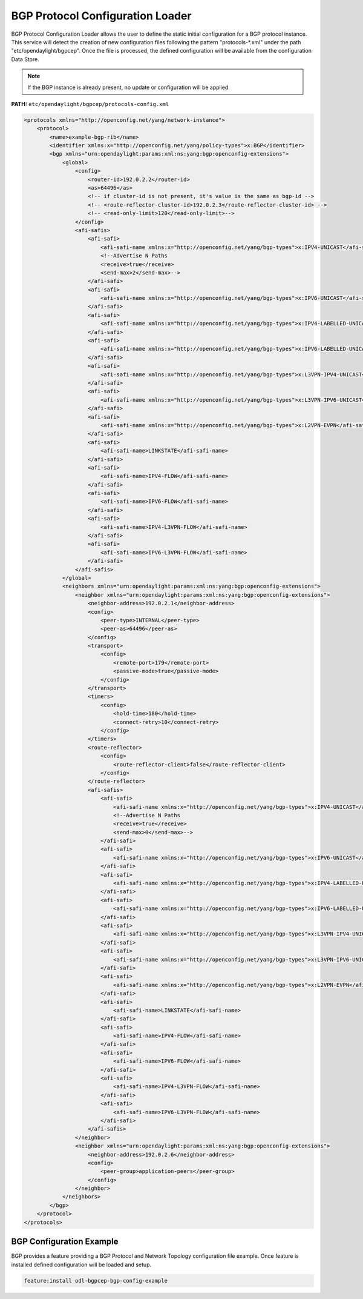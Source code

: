 .. _bgp-user-guide-protocol-configuration-loader:

BGP Protocol Configuration Loader
=================================

BGP Protocol Configuration Loader allows the user to define the static initial configuration for a BGP protocol instance.
This service will detect the creation of new configuration files following the pattern "protocols-*.xml" under the path "etc/opendaylight/bgpcep".
Once the file is processed, the defined configuration will be available from the configuration Data Store.

.. note:: If the BGP instance is already present, no update or configuration will be applied.

**PATH:** ``etc/opendaylight/bgpcep/protocols-config.xml``

.. code-block:: xml

    <protocols xmlns="http://openconfig.net/yang/network-instance">
        <protocol>
            <name>example-bgp-rib</name>
            <identifier xmlns:x="http://openconfig.net/yang/policy-types">x:BGP</identifier>
            <bgp xmlns="urn:opendaylight:params:xml:ns:yang:bgp:openconfig-extensions">
                <global>
                    <config>
                        <router-id>192.0.2.2</router-id>
                        <as>64496</as>
                        <!-- if cluster-id is not present, it's value is the same as bgp-id -->
                        <!-- <route-reflector-cluster-id>192.0.2.3</route-reflector-cluster-id> -->
                        <!-- <read-only-limit>120</read-only-limit>-->
                    </config>
                    <afi-safis>
                        <afi-safi>
                            <afi-safi-name xmlns:x="http://openconfig.net/yang/bgp-types">x:IPV4-UNICAST</afi-safi-name>
                            <!--Advertise N Paths
                            <receive>true</receive>
                            <send-max>2</send-max>-->
                        </afi-safi>
                        <afi-safi>
                            <afi-safi-name xmlns:x="http://openconfig.net/yang/bgp-types">x:IPV6-UNICAST</afi-safi-name>
                        </afi-safi>
                        <afi-safi>
                            <afi-safi-name xmlns:x="http://openconfig.net/yang/bgp-types">x:IPV4-LABELLED-UNICAST</afi-safi-name>
                        </afi-safi>
                        <afi-safi>
                            <afi-safi-name xmlns:x="http://openconfig.net/yang/bgp-types">x:IPV6-LABELLED-UNICAST</afi-safi-name>
                        </afi-safi>
                        <afi-safi>
                            <afi-safi-name xmlns:x="http://openconfig.net/yang/bgp-types">x:L3VPN-IPV4-UNICAST</afi-safi-name>
                        </afi-safi>
                        <afi-safi>
                            <afi-safi-name xmlns:x="http://openconfig.net/yang/bgp-types">x:L3VPN-IPV6-UNICAST</afi-safi-name>
                        </afi-safi>
                        <afi-safi>
                            <afi-safi-name xmlns:x="http://openconfig.net/yang/bgp-types">x:L2VPN-EVPN</afi-safi-name>
                        </afi-safi>
                        <afi-safi>
                            <afi-safi-name>LINKSTATE</afi-safi-name>
                        </afi-safi>
                        <afi-safi>
                            <afi-safi-name>IPV4-FLOW</afi-safi-name>
                        </afi-safi>
                        <afi-safi>
                            <afi-safi-name>IPV6-FLOW</afi-safi-name>
                        </afi-safi>
                        <afi-safi>
                            <afi-safi-name>IPV4-L3VPN-FLOW</afi-safi-name>
                        </afi-safi>
                        <afi-safi>
                            <afi-safi-name>IPV6-L3VPN-FLOW</afi-safi-name>
                        </afi-safi>
                    </afi-safis>
                </global>
                <neighbors xmlns="urn:opendaylight:params:xml:ns:yang:bgp:openconfig-extensions">
                    <neighbor xmlns="urn:opendaylight:params:xml:ns:yang:bgp:openconfig-extensions">
                        <neighbor-address>192.0.2.1</neighbor-address>
                        <config>
                            <peer-type>INTERNAL</peer-type>
                            <peer-as>64496</peer-as>
                        </config>
                        <transport>
                            <config>
                                <remote-port>179</remote-port>
                                <passive-mode>true</passive-mode>
                            </config>
                        </transport>
                        <timers>
                            <config>
                                <hold-time>180</hold-time>
                                <connect-retry>10</connect-retry>
                            </config>
                        </timers>
                        <route-reflector>
                            <config>
                                <route-reflector-client>false</route-reflector-client>
                            </config>
                        </route-reflector>
                        <afi-safis>
                            <afi-safi>
                                <afi-safi-name xmlns:x="http://openconfig.net/yang/bgp-types">x:IPV4-UNICAST</afi-safi-name>
                                <!--Advertise N Paths
                                <receive>true</receive>
                                <send-max>0</send-max>-->
                            </afi-safi>
                            <afi-safi>
                                <afi-safi-name xmlns:x="http://openconfig.net/yang/bgp-types">x:IPV6-UNICAST</afi-safi-name>
                            </afi-safi>
                            <afi-safi>
                                <afi-safi-name xmlns:x="http://openconfig.net/yang/bgp-types">x:IPV4-LABELLED-UNICAST</afi-safi-name>
                            </afi-safi>
                            <afi-safi>
                                <afi-safi-name xmlns:x="http://openconfig.net/yang/bgp-types">x:IPV6-LABELLED-UNICAST</afi-safi-name>
                            </afi-safi>
                            <afi-safi>
                                <afi-safi-name xmlns:x="http://openconfig.net/yang/bgp-types">x:L3VPN-IPV4-UNICAST</afi-safi-name>
                            </afi-safi>
                            <afi-safi>
                                <afi-safi-name xmlns:x="http://openconfig.net/yang/bgp-types">x:L3VPN-IPV6-UNICAST</afi-safi-name>
                            </afi-safi>
                            <afi-safi>
                                <afi-safi-name xmlns:x="http://openconfig.net/yang/bgp-types">x:L2VPN-EVPN</afi-safi-name>
                            </afi-safi>
                            <afi-safi>
                                <afi-safi-name>LINKSTATE</afi-safi-name>
                            </afi-safi>
                            <afi-safi>
                                <afi-safi-name>IPV4-FLOW</afi-safi-name>
                            </afi-safi>
                            <afi-safi>
                                <afi-safi-name>IPV6-FLOW</afi-safi-name>
                            </afi-safi>
                            <afi-safi>
                                <afi-safi-name>IPV4-L3VPN-FLOW</afi-safi-name>
                            </afi-safi>
                            <afi-safi>
                                <afi-safi-name>IPV6-L3VPN-FLOW</afi-safi-name>
                            </afi-safi>
                        </afi-safis>
                    </neighbor>
                    <neighbor xmlns="urn:opendaylight:params:xml:ns:yang:bgp:openconfig-extensions">
                        <neighbor-address>192.0.2.6</neighbor-address>
                        <config>
                            <peer-group>application-peers</peer-group>
                        </config>
                    </neighbor>
                </neighbors>
            </bgp>
        </protocol>
    </protocols>

BGP Configuration Example
'''''''''''''''''''''''''

BGP provides a feature providing a BGP Protocol and Network Topology configuration file example.
Once feature is installed defined configuration will be loaded and setup.

.. code-block:: console

   feature:install odl-bgpcep-bgp-config-example
